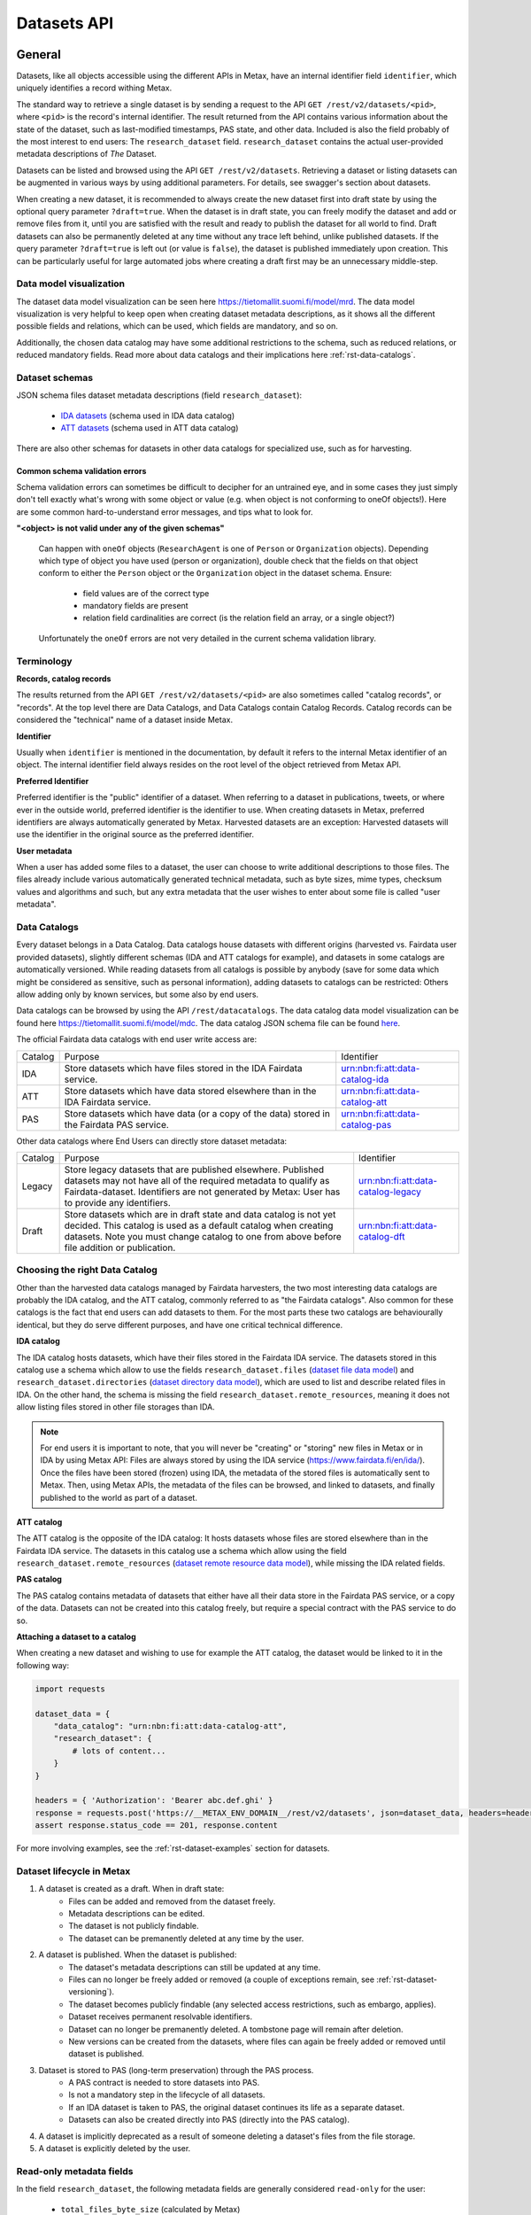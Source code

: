 
Datasets API
=============



General
--------

Datasets, like all objects accessible using the different APIs in Metax, have an internal identifier field ``identifier``, which uniquely identifies a record withing Metax.

The standard way to retrieve a single dataset is by sending a request to the API ``GET /rest/v2/datasets/<pid>``, where ``<pid>`` is the record's internal identifier. The result returned from the API contains various information about the state of the dataset, such as last-modified timestamps, PAS state, and other data. Included is also the field probably of the most interest to end users: The ``research_dataset`` field. ``research_dataset`` contains the actual user-provided metadata descriptions of *The* Dataset.

Datasets can be listed and browsed using the API ``GET /rest/v2/datasets``. Retrieving a dataset or listing datasets can be augmented in various ways by using additional parameters. For details, see swagger's section about datasets.

When creating a new dataset, it is recommended to always create the new dataset first into draft state by using the optional query parameter ``?draft=true``. When the dataset is in draft state, you can freely modify the dataset and add or remove files from it, until you are satisfied with the result and ready to publish the dataset for all world to find. Draft datasets can also be permanently deleted at any time without any trace left behind, unlike published datasets. If the query parameter ``?draft=true`` is left out (or value is ``false``), the dataset is published immediately upon creation. This can be particularly useful for large automated jobs where creating a draft first may be an unnecessary middle-step.



Data model visualization
^^^^^^^^^^^^^^^^^^^^^^^^^

The dataset data model visualization can be seen here https://tietomallit.suomi.fi/model/mrd. The data model visualization is very helpful to keep open when creating dataset metadata descriptions, as it shows all the different possible fields and relations, which can be used, which fields are mandatory, and so on.

Additionally, the chosen data catalog may have some additional restrictions to the schema, such as reduced relations, or reduced mandatory fields. Read more about data catalogs and their implications here :ref:`rst-data-catalogs`.



Dataset schemas
^^^^^^^^^^^^^^^^

JSON schema files dataset metadata descriptions (field ``research_dataset``):

    * `IDA datasets <https://raw.githubusercontent.com/CSCfi/metax-api/__METAX_ENV_BRANCH__/src/metax_api/api/rest/v2/schemas/ida_dataset_schema.json>`_ (schema used in IDA data catalog)
    * `ATT datasets <https://raw.githubusercontent.com/CSCfi/metax-api/__METAX_ENV_BRANCH__/src/metax_api/api/rest/v2/schemas/att_dataset_schema.json>`_ (schema used in ATT data catalog)

There are also other schemas for datasets in other data catalogs for specialized use, such as for harvesting.



Common schema validation errors
~~~~~~~~~~~~~~~~~~~~~~~~~~~~~~~~

Schema validation errors can sometimes be difficult to decipher for an untrained eye, and in some cases they just simply don't tell exactly what's wrong with some object or value (e.g. when object is not conforming to oneOf objects!). Here are some common hard-to-understand error messages, and tips what to look for.


**"<object> is not valid under any of the given schemas"**


    Can happen with ``oneOf`` objects (``ResearchAgent`` is one of ``Person`` or ``Organization`` objects). Depending which type of object you have used (person or organization), double check that the fields on that object conform to either the ``Person`` object or the ``Organization`` object in the dataset schema. Ensure:

        * field values are of the correct type
        * mandatory fields are present
        * relation field cardinalities are correct (is the relation field an array, or a single object?)

    Unfortunately the ``oneOf`` errors are not very detailed in the current schema validation library.



Terminology
^^^^^^^^^^^^

**Records, catalog records**

The results returned from the API ``GET /rest/v2/datasets/<pid>`` are also sometimes called "catalog records", or "records". At the top level there are Data Catalogs, and Data Catalogs contain Catalog Records. Catalog records can be considered the "technical" name of a dataset inside Metax.


**Identifier**

Usually when ``identifier`` is mentioned in the documentation, by default it refers to the internal Metax identifier of an object. The internal identifier field always resides on the root level of the object retrieved from Metax API.


**Preferred Identifier**

Preferred identifier is the "public" identifier of a dataset. When referring to a dataset in publications, tweets, or where ever in the outside world, preferred identifier is the identifier to use. When creating datasets in Metax, preferred identifiers are always automatically generated by Metax. Harvested datasets are an exception: Harvested datasets will use the identifier in the original source as the preferred identifier.


**User metadata**

When a user has added some files to a dataset, the user can choose to write additional descriptions to those files. The files already include various automatically generated technical metadata, such as byte sizes, mime types, checksum values and algorithms and such, but any extra metadata that the user wishes to enter about some file is called "user metadata".


.. _rst-data-catalogs:

Data Catalogs
^^^^^^^^^^^^^^

Every dataset belongs in a Data Catalog. Data catalogs house datasets with different origins (harvested vs. Fairdata user provided datasets), slightly different schemas (IDA and ATT catalogs for example), and datasets in some catalogs are automatically versioned. While reading datasets from all catalogs is possible by anybody (save for some data which might be considered as sensitive, such as personal information), adding datasets to catalogs can be restricted: Others allow adding only by known services, but some also by end users.

Data catalogs can be browsed by using the API ``/rest/datacatalogs``. The data catalog data model visualization can be found here https://tietomallit.suomi.fi/model/mdc. The data catalog JSON schema file can be found `here <https://raw.githubusercontent.com/CSCfi/metax-api/__METAX_ENV_BRANCH__/src/metax_api/api/rest/v2/schemas/datacatalog_schema.json>`_.

The official Fairdata data catalogs with end user write access are:


+---------+--------------------------------------------------------------------------------------------+------------------------------------+
| Catalog | Purpose                                                                                    | Identifier                         |
+---------+--------------------------------------------------------------------------------------------+------------------------------------+
| IDA     | Store datasets which have files stored in the IDA Fairdata service.                        | urn:nbn:fi:att:data-catalog-ida    |
+---------+--------------------------------------------------------------------------------------------+------------------------------------+
| ATT     | Store datasets which have data stored elsewhere than in the IDA Fairdata service.          | urn:nbn:fi:att:data-catalog-att    |
+---------+--------------------------------------------------------------------------------------------+------------------------------------+
| PAS     | Store datasets which have data (or a copy of the data) stored in the Fairdata PAS service. | urn:nbn:fi:att:data-catalog-pas    |
+---------+--------------------------------------------------------------------------------------------+------------------------------------+


Other data catalogs where End Users can directly store dataset metadata:


+---------+------------------------------------------------------------------------------------------------------------------------------------------------------------------------------------------------------------------------------------+------------------------------------+
| Catalog | Purpose                                                                                                                                                                                                                            | Identifier                         |
+---------+------------------------------------------------------------------------------------------------------------------------------------------------------------------------------------------------------------------------------------+------------------------------------+
| Legacy  | Store legacy datasets that are published elsewhere. Published datasets may not have all of the required metadata to qualify as Fairdata-dataset. Identifiers are not generated by Metax: User has to provide any identifiers.      | urn:nbn:fi:att:data-catalog-legacy |
+---------+------------------------------------------------------------------------------------------------------------------------------------------------------------------------------------------------------------------------------------+------------------------------------+
| Draft   | Store datasets which are in draft state and data catalog is not yet decided. This catalog is used as a default catalog when creating datasets. Note you must change catalog to one from above before file addition or publication. | urn:nbn:fi:att:data-catalog-dft    |
+---------+------------------------------------------------------------------------------------------------------------------------------------------------------------------------------------------------------------------------------------+------------------------------------+



Choosing the right Data Catalog
^^^^^^^^^^^^^^^^^^^^^^^^^^^^^^^^

Other than the harvested data catalogs managed by Fairdata harvesters, the two most interesting data catalogs are probably the IDA catalog, and the ATT catalog, commonly referred to as "the Fairdata catalogs". Also common for these catalogs is the fact that end users can add datasets to them. For the most parts these two catalogs are behaviourally identical, but they do serve different purposes, and have one critical technical difference.


**IDA catalog**

The IDA catalog hosts datasets, which have their files stored in the Fairdata IDA service. The datasets stored in this catalog use a schema which allow to use the fields ``research_dataset.files`` (`dataset file data model <https://tietomallit.suomi.fi/model/mrd/File/>`_) and ``research_dataset.directories`` (`dataset directory data model <https://tietomallit.suomi.fi/model/mrd/Directory/>`_), which are used to list and describe related files in IDA. On the other hand, the schema is missing the field ``research_dataset.remote_resources``, meaning it does not allow listing files stored in other file storages than IDA.

.. note:: For end users it is important to note, that you will never be "creating" or "storing" new files in Metax or in IDA by using Metax API: Files are always stored by using the IDA service (https://www.fairdata.fi/en/ida/). Once the files have been stored (frozen) using IDA, the metadata of the stored files is automatically sent to Metax. Then, using Metax APIs, the metadata of the files can be browsed, and linked to datasets, and finally published to the world as part of a dataset.


**ATT catalog**

The ATT catalog is the opposite of the IDA catalog: It hosts datasets whose files are stored elsewhere than in the Fairdata IDA service. The datasets in this catalog use a schema which allow using the field ``research_dataset.remote_resources`` (`dataset remote resource data model <https://tietomallit.suomi.fi/model/mrd/WebResource/>`_), while missing the IDA related fields.


**PAS catalog**

The PAS catalog contains metadata of datasets that either have all their data store in the Fairdata PAS service, or a copy of the data. Datasets can not be created into this catalog freely, but require a special contract with the PAS service to do so.


**Attaching a dataset to a catalog**

When creating a new dataset and wishing to use for example the ATT catalog, the dataset would be linked to it in the following way:


.. code-block:: python

    import requests

    dataset_data = {
        "data_catalog": "urn:nbn:fi:att:data-catalog-att",
        "research_dataset": {
            # lots of content...
        }
    }

    headers = { 'Authorization': 'Bearer abc.def.ghi' }
    response = requests.post('https://__METAX_ENV_DOMAIN__/rest/v2/datasets', json=dataset_data, headers=headers)
    assert response.status_code == 201, response.content


For more involving examples, see the :ref:`rst-dataset-examples` section for datasets.



Dataset lifecycle in Metax
^^^^^^^^^^^^^^^^^^^^^^^^^^^^

1) A dataset is created as a draft. When in draft state:
    * Files can be added and removed from the dataset freely.
    * Metadata descriptions can be edited.
    * The dataset is not publicly findable.
    * The dataset can be premanently deleted at any time by the user.
2) A dataset is published. When the dataset is published:
    * The dataset's metadata descriptions can still be updated at any time.
    * Files can no longer be freely added or removed (a couple of exceptions remain, see :ref:`rst-dataset-versioning`).
    * The dataset becomes publicly findable (any selected access restrictions, such as embargo, applies).
    * Dataset receives permanent resolvable identifiers.
    * Dataset can no longer be premanently deleted. A tombstone page will remain after deletion.
    * New versions can be created from the datasets, where files can again be freely added or removed until dataset is published.
3) Dataset is stored to PAS (long-term preservation) through the PAS process.
    * A PAS contract is needed to store datasets into PAS.
    * Is not a mandatory step in the lifecycle of all datasets.
    * If an IDA dataset is taken to PAS, the original dataset continues its life as a separate dataset.
    * Datasets can also be created directly into PAS (directly into the PAS catalog).
4) A dataset is implicitly deprecated as a result of someone deleting a dataset's files from the file storage.
5) A dataset is explicitly deleted by the user.



Read-only metadata fields
^^^^^^^^^^^^^^^^^^^^^^^^^^

In the field ``research_dataset``, the following metadata fields are generally considered ``read-only`` for the user:

    * ``total_files_byte_size`` (calculated by Metax)
    * ``total_remote_resources_byte_size`` (calculated by Metax)
    * ``metadata_version_identifier`` (generated by Metax)
    * ``preferred_identifier``

For ``preferred_identifier``, exceptions exist: For harvested datasets, the harvester must set the value, and in certain data catalogs, the user must provide the value. In cases where the value is missing when required to be provided, Metax will raise an error to inform the user.



End User API: Writable fields
^^^^^^^^^^^^^^^^^^^^^^^^^^^^^^

When using the End User API, some restrictions apply which fields can be set or modified by the user.

When creating a record using the REST API, the following catalog record root-level fields can be set:

    * ``data_catalog``
    * ``research_dataset``
    * ``cumulative_state``

When updating a record using the REST API, the following catalog record root-level fields can be updated:

    * ``research_dataset``

When using the RPC API, some fields are automatically updated as a result, such as when publishing a dataset (``state`` is updated), or when changing cumulative state of the dataset, e.g. closing a cumulative period (``cumulative_state`` is updated, ``date_cumulation_ended`` is updated). See the swagger doc pages for details about available RPC API endpoints.



If-Modified-Since header in dataset API
----------------------------------------

If-Modified-Since header can be used in ``GET /rest/v2/datasets``, ``GET|PUT|PATCH /rest/v2/datasets/<pid>``, or ``GET /rest/v2/datasets/identifiers`` requests. This will return the result(s) only if the resources have been modified after the date specified in the header. In update operations the use of the header works as with other types of resources in Metax API. The format of the header should follow guidelines mentioned in https://developer.mozilla.org/en-US/docs/Web/HTTP/Headers/If-Modified-Since

If the requested resource has not been modified after the date specified in the header, the response will be ``304 Not Modified``.



.. _rst-dataset-versioning:

Dataset versioning
-------------------



General
^^^^^^^^


**What does dataset versioning mean?**

At the core of dataset versioning is the need to enforce immutability of files that a dataset consists of. When a dataset is created into draft state, files can be freely added or removed from it. Once the draft dataset is published, the set of files becomes permanent, and files can no longer be freely added or removed.

Exceptions exist to the rule of not being able change files of a published dataset:

1) Cumulative datasets
    * If a dataset has been marked as cumulative dataset, files can be freely added to it as long as the cumulative period remains open. Removing files is not permitted. Once the cumulative period is closed, adding new files to the dataset is no longer permitted.
2) Dataset is published, but has 0 files in it
    * It's possible to publish a dataset without any files in it. In this case, it will be possible to add files to the dataset one time. After that, normal restrictions will apply. When using the API, this means that the files should be added in a single request to the API.

As a slightly less significant form of versioning, when updating the contents of field ``research_dataset``, the previous metadata version is archived so it may be accessed or restored later.

.. note:: As an end user who is editing the descriptions of their datasets, you generally shouldn't care that new metadata versions are being created. It does not affect your current dataset's identifiers, validity, or ability to access it or refer to it elsewhere. The old metadata is simply being archived so that it may be accessed or restored later. Bear in mind though, that old metadata versions are still as public information as everything else in the current most recent version.

**How to create a new version of a dataset?**

Creating a new version of a dataset is a manual operation. A new dataset version can be created by calling a special RPC API ``POST /rpc/v2/datasets/create_new_version?identifier=<dataset_identifier>``, which creates a new version of the targeted dataset and creates links between the new and the old version. The new version is saved into draft state, and needs to be separately published by using the designated RPC API.

It should be noted that a dataset can have only one "next version" existing at a time. As long as the newer version is still in draft state, the new dataset version can be freely deleted, but when the new version is published, then the original version can no longer have new versions created from it. It's still possible to manually create a completely new dataset and using the original dataset as a template, and manually describe in metadata that this new dataset is related to another dataset, but the automatic versioning links that are created by using the RPC API will not be there.

It is also possible to create a new dataset version from a deprecated dataset. In this situation, the version creation process creates a new dataset, and automatically removes all files from the dataset that are marked as having been deleted (which caused the original dataset to be marked as deprecated in the first place). While deprecated datasets themselves cannot be restored, a new version can be created where the missing files are removed, in addition to any other corrective measures made by the user.


**Deleting files in a file storage**

In order to be able to add files to a dataset, the files have to be first uploaded to a supported file storage (such as Fairdata IDA), and the file metadata uploaded to Metax. If, for some reason, the files are deleted from the related file storage, and Metax has been aware of the files being deleted, then the related datasets are marked as "deprecated", since Metax can no longer guarantee that the files of the dataset exist anywhere. It is still possible that the dataset is findable and fully downloadable from somewhere else, but as far as Metax knows, the dataset is broken.


**Terminology**

* Metadata version: Only metadata descriptions differ between metadata versions. Identifiers do not change between metadata versions.
* Dataset version: The associated set of files differ between different dataset versions of the same record. Identifiers change between versions.
* Deprecated dataset: When some of the dataset's files have been physically deleted in the related file storage, then that dataset is marked as "deprecated". Deprecated dataset's are still publicly findable, but they are no longer downloadable. It's possible that a deprecated dataset is still findable and downloadable from some other service than Fairdata.


**How to enable versioning in a dataset?**

A data catalog has the setting ``dataset_versioning`` (boolean) which indicates whether or not datasets saved to that catalog should enforce rules related to versioning. In general, versioning is only enabled for IDA catalogs. Versioning cannot be enabled for harvested data catalogs (an error is raised if it is attempted, to prevent accidents).



Browsing a dataset's versions
^^^^^^^^^^^^^^^^^^^^^^^^^^^^^^


**Browsing metadata versions**

The API ``GET /rest/v2/datasets/<pid>/metadata_versions`` can be used to list metadata versions of a specific dataset. Access details of a specific version using the API ``GET /rest/v2/datasets/<pid>/metadata_versions/<metadata_version_identifier>``.


**Browsing dataset versions**

When retrieving a single dataset record, the following version-related fields are always present if other versions exist:

+--------------------------+-------------------------------------------------------------------------------------+
| Field                    | Purpose                                                                             |
+--------------------------+-------------------------------------------------------------------------------------+
| dataset_version_set      | A list of all other dataset versions of the dataset.                                |
+--------------------------+-------------------------------------------------------------------------------------+
| next_dataset_version     | Link to the next dataset version.                                                   |
+--------------------------+-------------------------------------------------------------------------------------+
| previous_dataset_version | Link to the previous dataset version.                                               |
+--------------------------+-------------------------------------------------------------------------------------+

Using the identifiers provided by the above fields, it's possible to retrieve information about a specific dataset version using the standard datasets API ``GET /rest/v2/datasets/<pid>``.

Note that if the next version of a dataset is still in draft state, then the ``next_dataset_version`` field will only be visible for authorized users (the owner of the dataset), with the field ``state`` present (when the next version is published, ``state`` field will not normally be there). The field ``dataset_version_set`` always only lists published datasets, for all users!



Uniqueness of datasets
-----------------------


**Non-harvested data catalogs**

In non-harvested data catalogs, the uniqueness of a dataset is generally determined by two fields:

* Identifier of the record object (``catalogrecord.identifier``), the value of which is unique globally, and generated server-side when the dataset is created. This is an internal identifier, used to identify and access a particular record in Metax.
* Identifier of the dataset (``catalogrecord.research_dataset.preferred_identifier``). This is the identifier of "The Dataset", i.e. the actual data and metadata you care about. The value is generated server-side when the dataset is created.


**Harvested data catalogs**

In harvested data, the value of preferred_identifier can and should be extracted from the harvested dataset’s source data. The harvester is allowed to set the preferred_identifier for the datasets it creates in Metax, so harvest source organization should indicate which field they would like to use as the preferred_identifier.

The value of ``preferred_identifier`` is unique within its data catalog, so there can co-exist for example three datasets, in three different data catalogs, which have the same ``preferred_identifier`` value. When retrieving details of a single record using the API, information about these "alternate records" is included in the field ``alternate_record_set``, which contains a list of Metax internal identifiers of the other records, and is a read-only field.

If the field ``alternate_record_set`` is missing from a record, it means there are no alternate records sharing the same ``preferred_identifier`` in different data catalogs.


Using an existing dataset as a template
----------------------------------------

If you want to use an existing dataset as a template for a new dataset, you can retrieve a dataset from the API, remove two particular identifying fields from the returned object, and then use the resulting object in a new create request to Metax API. Example:


.. code-block:: python

    import requests

    headers = { 'Authorization': 'Bearer abc.def.ghi' }
    response = requests.get('https://__METAX_ENV_DOMAIN__/rest/v2/datasets/abc123', headers=headers)
    assert response.status_code == 200, response.content
    print('Retrieved a dataset that has identifier: %s' response.data['identifier'])

    new_dataset = response.data
    del new_dataset['identifier']
    del new_dataset['research_dataset']['preferred_identifier']

    # note: uses the ?draft=true optional query param, leaving the new dataset into draft state
    response = requests.post('https://__METAX_ENV_DOMAIN__/rest/v2/datasets?draft=true', json=new_dataset, headers=headers)
    assert response.status_code == 201, response.content
    print('Created a new dataset that has identifier: %s' response.data['identifier'])



.. _rst-datasets-reference-data:

Reference data guide
---------------------

A dataset's metadata descriptions requires the use of reference data in quite many places, and actually even the bare minimum accepted dataset already uses reference data in three different fields.

This sub-section contains a table (...a python dictionary) that shows which relations and fields of the field ``research_dataset`` require or offer the option to use reference data. For example, ``research_dataset.language`` is a relation, while ``research_dataset.language.identifier`` is a field of that relation. The table is best inspected when holding in the other hand the visualization at https://tietomallit.suomi.fi/model/mrd, which is a visualization of the schema of field ``research_dataset`` (plus the main record object, ``CatalogRecord``, which is actually what the API ``GET /rest/v2/datasets`` returns).



About ResearchAgent, Organization, and Person
^^^^^^^^^^^^^^^^^^^^^^^^^^^^^^^^^^^^^^^^^^^^^^

Before diving into the reference data table, a few things should be mentioned about the person and organization -type objects in the dataset schema.

In the schema visualization at https://tietomallit.suomi.fi/model/mrd, there are various relations leading from the object ``ResearchDataset`` to the object ``ResearchAgent`` (`research agent data model <https://tietomallit.suomi.fi/model/mrd/ResearchAgent/>`_). The visualization tool is - at current time - unable to visualize "oneOf"-relations of JSON schemas. If opening one of the actual dataset schema files provided by the API ``/rest/schemas``, such as https://__METAX_ENV_DOMAIN__/rest/v2/schemas/ida_dataset, and searching for the string "oneOf" inside that file, you will see that the object ``ResearchAgent`` is actually an instance of either the ``Person`` (`person data model <https://tietomallit.suomi.fi/model/mrd/Person/>`_) or the ``Organization`` (`organization data model <https://tietomallit.suomi.fi/model/mrd/Organization/>`_) object. That means, that for example when setting the ``research_dataset.curator`` relation (which is an array), the contents of the ``curator`` field can be either a person, an organization, or a mix of persons and organizations.

To specify whether some ``ResearchAgent`` object should be of type ``Person`` or of type ``Organization``, do the following:


.. code-block:: python

    # ... other fields
    "curator": [{
        "name": "John Doe",

        # this special field dictates the type. the curator object is of type person.
        "@type": "Person"
    }]
    # ... other fields


Likewise, to specify an ``Organization`` object:


.. code-block:: python

    # ... other fields
    "curator": [{
        # note! for organizations, the "name" field supports translations, and has to specify at least one language!
        "name": {
            "en": Organization X",
            "fi": Organisaatio X",
        },

        # this special field dictates the type. the curator object is of type organization.
        "@type": "Organization"
    }]
    # ... other fields


In the above example, the ``curator`` field is actually an array, so the list of curators can even be a mix of objects where some are persons, and some are organizations.


All this needs to be taken into account when looking which reference data to use, when dealing with ``Person`` or ``Organization`` objects in the schema. 



.. _rst-datasets-reference-data-table:

Reference data table
^^^^^^^^^^^^^^^^^^^^^

In the table, on the left hand side is described the relation object which uses reference data, and on the right hand side is ``mode``, and ``url``. Note that one or several of the relations can be an array of objects, instead of a single object. ``Mode`` value is either ``required`` or ``optional``, where ``required`` means the relation's identifier field will only accept values from reference data, and all other values will result in a validation error. ``Optional`` means a value from reference data can be used as the identifier's value, if opting to do so, but custom values will also be accepted (such as custom identifiers of organizations, if you have any). The value of the field ``url`` finally is the url where the reference data can be found in ElasticSearch.

Some of the reference data can also be browsed using the koodistot.suomi.fi service: https://koodistot.suomi.fi/registry;registryCode=fairdata. It is important to note that not all reference data indexes are available in that service, but for what's in there, it can be helpful.

In the below table, the person- and organization-related relations have been separated from the rest of the fields that use reference data, to make it easier to find out which reference data to use depending on what kind of object is being used.

It helps to have the `research_dataset data model visualization <https://tietomallit.suomi.fi/model/mrd>`_ open while looking at the table. To help with recognizing which relations are single objects, and which are arrays, the below table has a tailing ``[]`` in field names to signal that the field is actually an array. While effort is made to keep this table up to date, if it looks like it contains mistakes (e.g. some field is actually not an array, or vica versa), the truth is always found in the related dataset JSON schema file.

.. note::

    Below reference data urls contain the ``?pretty=true`` parameter, which formats the output into a more readable form. The default page only shows a few results, so be sure to check out :ref:`rst-reference-data-query-examples` for more examples how to browse reference data in general.


.. code-block:: python

    {
        "research_dataset.access_rights.access_type.identifier":           { "mode": "required", "url": "https://__METAX_ENV_DOMAIN__/es/reference_data/access_type/_search?pretty=true" },
        "research_dataset.access_rights.license[].identifier":             { "mode": "required", "url": "https://__METAX_ENV_DOMAIN__/es/reference_data/license/_search?pretty=true" },
        "research_dataset.access_rights.restriction_grounds[].identifier": { "mode": "required", "url": "https://__METAX_ENV_DOMAIN__/es/reference_data/restriction_grounds/_search?pretty=true" },
        "research_dataset.directories[].use_category.identifier":          { "mode": "required", "url": "https://__METAX_ENV_DOMAIN__/es/reference_data/use_category/_search?pretty=true" },
        "research_dataset.field_of_science[].identifier":                  { "mode": "required", "url": "https://__METAX_ENV_DOMAIN__/es/reference_data/field_of_science/_search?pretty=true" },
        "research_dataset.files[].file_type.identifier":                   { "mode": "required", "url": "https://__METAX_ENV_DOMAIN__/es/reference_data/file_type/_search?pretty=true" },
        "research_dataset.files[].use_category.identifier":                { "mode": "required", "url": "https://__METAX_ENV_DOMAIN__/es/reference_data/use_category/_search?pretty=true" },
        "research_dataset.infrastructure[].identifier":                    { "mode": "required", "url": "https://__METAX_ENV_DOMAIN__/es/reference_data/research_infra/_search?pretty=true" },
        "research_dataset.language[].identifier":                          { "mode": "required", "url": "https://__METAX_ENV_DOMAIN__/es/reference_data/language/_search?pretty=true" },
        "research_dataset.other_identifier[].type.identifier":             { "mode": "required", "url": "https://__METAX_ENV_DOMAIN__/es/reference_data/identifier_type/_search?pretty=true" },
        "research_dataset.provenance[].event_outcome.identifier":          { "mode": "required", "url": "https://__METAX_ENV_DOMAIN__/es/reference_data/event_outcome/_search?pretty=true" },
        "research_dataset.provenance[].lifecycle_event.identifier":        { "mode": "required", "url": "https://__METAX_ENV_DOMAIN__/es/reference_data/lifecycle_event/_search?pretty=true" },
        "research_dataset.provenance[].preservation_event.identifier":     { "mode": "required", "url": "https://__METAX_ENV_DOMAIN__/es/reference_data/preservation_event/_search?pretty=true" },
        "research_dataset.provenance[].spatial.place_uri.identifier":      { "mode": "required", "url": "https://__METAX_ENV_DOMAIN__/es/reference_data/location/_search?pretty=true" },
        "research_dataset.provenance[].used_entity[].type.identifier":     { "mode": "required", "url": "https://__METAX_ENV_DOMAIN__/es/reference_data/resource_type/_search?pretty=true" },
        "research_dataset.relation[].entity.type.identifier":              { "mode": "required", "url": "https://__METAX_ENV_DOMAIN__/es/reference_data/resource_type/_search?pretty=true" },
        "research_dataset.relation[].relation_type.identifier":            { "mode": "required", "url": "https://__METAX_ENV_DOMAIN__/es/reference_data/relation_type/_search?pretty=true" },
        "research_dataset.remote_resources[].file_type.identifier":        { "mode": "required", "url": "https://__METAX_ENV_DOMAIN__/es/reference_data/file_type/_search?pretty=true" },
        "research_dataset.remote_resources[].license[].identifier":        { "mode": "required", "url": "https://__METAX_ENV_DOMAIN__/es/reference_data/license/_search?pretty=true" },
        "research_dataset.remote_resources[].media_type":                  { "mode": "optional", "url": "https://__METAX_ENV_DOMAIN__/es/reference_data/mime_type/_search?pretty=true" },
        "research_dataset.remote_resources[].resource_type.identifier":    { "mode": "required", "url": "https://__METAX_ENV_DOMAIN__/es/reference_data/resource_type/_search?pretty=true" },
        "research_dataset.remote_resources[].use_category.identifier":     { "mode": "required", "url": "https://__METAX_ENV_DOMAIN__/es/reference_data/use_category/_search?pretty=true" },
        "research_dataset.spatial[].place_uri.identifier":                 { "mode": "required", "url": "https://__METAX_ENV_DOMAIN__/es/reference_data/location/_search?pretty=true" },
        "research_dataset.theme[].identifier":                             { "mode": "required", "url": "https://__METAX_ENV_DOMAIN__/es/reference_data/keyword/_search?pretty=true" },

        # organizations. note! can be recursive through the organization-object's `is_part_of` relation
        "research_dataset.contributor[].contributor_type[].identifier":     { "mode": "required", "url": "https://__METAX_ENV_DOMAIN__/es/reference_data/contributor_type/_search?pretty=true" },
        "research_dataset.contributor[].identifier":                        { "mode": "optional", "url": "https://__METAX_ENV_DOMAIN__/es/organization_data/organization/_search?pretty=true" },
        "research_dataset.creator[].contributor_type[].identifier":         { "mode": "required", "url": "https://__METAX_ENV_DOMAIN__/es/reference_data/contributor_type/_search?pretty=true" },
        "research_dataset.creator[].identifier":                            { "mode": "optional", "url": "https://__METAX_ENV_DOMAIN__/es/organization_data/organization/_search?pretty=true" },
        "research_dataset.curator[].contributor_type[].identifier":         { "mode": "required", "url": "https://__METAX_ENV_DOMAIN__/es/reference_data/contributor_type/_search?pretty=true" },
        "research_dataset.curator[].identifier":                            { "mode": "optional", "url": "https://__METAX_ENV_DOMAIN__/es/organization_data/organization/_search?pretty=true" },
        "research_dataset.is_output_of[].funder_type.identifier":           { "mode": "required", "url": "https://__METAX_ENV_DOMAIN__/es/organization_data/organization/_search?pretty=true" },
        "research_dataset.is_output_of[].has_funding_agency[].identifier":  { "mode": "optional", "url": "https://__METAX_ENV_DOMAIN__/es/organization_data/organization/_search?pretty=true" },
        "research_dataset.is_output_of[].source_organization[].identifier": { "mode": "optional", "url": "https://__METAX_ENV_DOMAIN__/es/organization_data/organization/_search?pretty=true" },
        "research_dataset.other_identifier[].provider.identifier":          { "mode": "required", "url": "https://__METAX_ENV_DOMAIN__/es/organization_data/organization/_search?pretty=true" },
        "research_dataset.provenance[].was_associated_with.contributor_type[].identifier": { "mode": "optional", "url": "https://__METAX_ENV_DOMAIN__/es/reference_data/contributor_type/_search?pretty=true" },
        "research_dataset.publisher[].contributor_type[].identifier":       { "mode": "required", "url": "https://__METAX_ENV_DOMAIN__/es/reference_data/contributor_type/_search?pretty=true" },
        "research_dataset.publisher[].identifier":                          { "mode": "optional", "url": "https://__METAX_ENV_DOMAIN__/es/organization_data/organization/_search?pretty=true" },
        "research_dataset.rights_holder[].contributor_type[].identifier":   { "mode": "required", "url": "https://__METAX_ENV_DOMAIN__/es/reference_data/contributor_type/_search?pretty=true" },
        "research_dataset.rights_holder[].identifier":                      { "mode": "optional", "url": "https://__METAX_ENV_DOMAIN__/es/organization_data/organization/_search?pretty=true" },

        # persons
        "research_dataset.contributor[].contributor_role[].identifier":   { "mode": "required", "url": "https://__METAX_ENV_DOMAIN__/es/reference_data/contributor_role/_search?pretty=true" },
        "research_dataset.contributor[].contributor_type[].identifier":   { "mode": "required", "url": "https://__METAX_ENV_DOMAIN__/es/reference_data/contributor_type/_search?pretty=true" },
        "research_dataset.contributor[].member_of.identifier":            { "mode": "optional", "url": "https://__METAX_ENV_DOMAIN__/es/organization_data/organization/_search?pretty=true" },
        "research_dataset.creator[].contributor_role[].identifier":       { "mode": "required", "url": "https://__METAX_ENV_DOMAIN__/es/reference_data/contributor_role/_search?pretty=true" },
        "research_dataset.creator[].contributor_type[].identifier":       { "mode": "required", "url": "https://__METAX_ENV_DOMAIN__/es/reference_data/contributor_type/_search?pretty=true" },
        "research_dataset.creator[].member_of.identifier":                { "mode": "optional", "url": "https://__METAX_ENV_DOMAIN__/es/organization_data/organization/_search?pretty=true" },
        "research_dataset.curator[].contributor_role[].identifier":       { "mode": "required", "url": "https://__METAX_ENV_DOMAIN__/es/reference_data/contributor_role/_search?pretty=true" },
        "research_dataset.curator[].contributor_type[].identifier":       { "mode": "required", "url": "https://__METAX_ENV_DOMAIN__/es/reference_data/contributor_type/_search?pretty=true" },
        "research_dataset.curator[].member_of.identifier":                { "mode": "optional", "url": "https://__METAX_ENV_DOMAIN__/es/organization_data/organization/_search?pretty=true" },
        "research_dataset.publisher[].contributor_role[].identifier":     { "mode": "required", "url": "https://__METAX_ENV_DOMAIN__/es/reference_data/contributor_role/_search?pretty=true" },
        "research_dataset.publisher[].contributor_type[].identifier":     { "mode": "required", "url": "https://__METAX_ENV_DOMAIN__/es/reference_data/contributor_type/_search?pretty=true" },
        "research_dataset.publisher[].member_of.identifier":              { "mode": "optional", "url": "https://__METAX_ENV_DOMAIN__/es/organization_data/organization/_search?pretty=true" },
        "research_dataset.provenance[].was_associated_with[].contributor_role[].identifier": { "mode": "required", "url": "https://__METAX_ENV_DOMAIN__/es/reference_data/contributor_role/_search?pretty=true" },
        "research_dataset.provenance[].was_associated_with[].contributor_type[].identifier": { "mode": "required", "url": "https://__METAX_ENV_DOMAIN__/es/reference_data/contributor_typ/_search?pretty=truee" }
        "research_dataset.provenance[].was_associated_with[].member_of.identifier":          { "mode": "optional", "url": "https://__METAX_ENV_DOMAIN__/es/organization_data/organization/_search?pretty=true" },
        "research_dataset.rights_holder[].contributor_role[].identifier": { "mode": "required", "url": "https://__METAX_ENV_DOMAIN__/es/reference_data/contributor_role/_search?pretty=true" },
        "research_dataset.rights_holder[].contributor_type[].identifier": { "mode": "required", "url": "https://__METAX_ENV_DOMAIN__/es/reference_data/contributor_type/_search?pretty=true" },
        "research_dataset.rights_holder[].member_of.identifier":          { "mode": "optional", "url": "https://__METAX_ENV_DOMAIN__/es/organization_data/organization/_search?pretty=true" },
    }


.. note::

    A special note for the relations ``contributor_type`` and ``contributor_role``. In ``ResearchAgent`` relations of type ``Organization``, only the relation ``contributor_type`` can be used. For same relations where type ``Person`` is being used instead, both ``contributor_type`` and ``contributor_role`` can be used. This is also communicated in the schema, but since persons and organizations can often be used in place of each other, this small difference can slip unnoticed! There are other differences in the schema as well of course, but this can be less obvious.


.. only:: local_development or test

    Using REMS
    -----------


    REMS can be used to give access for downloading dataset files to individual users. When dataset access is REMS managed, dataset owner can decide which users are able to download the files affiliated to the dataset.

    To enable REMS, set ``access_type`` to ``permit`` and ensure that dataset belongs to IDA catalog and has at least one license defined. You can enable REMS when creating a new dataset or later while updating an existing dataset.


    **Changing access type**

    When ``access_type`` is set to ``permit``, dataset downloads are managed by REMS. If this functionality is no longer wanted, simply changing the ``access_type`` to any other access type disables REMS for the dataset. Example of defining permit access type:

    .. code-block:: python

        # ... other fields
        "access_rights": {
            # ... other access rights
            "access_type": {
                "identifier": "http://uri.suomi.fi/codelist/fairdata/access_type/code/permit"
            }
        }
        # ... other fields

    More information about updating a dataset can be found in :ref:`Update examples<rst-dataset-examples-update>`.


    **Changing license**

    License is required property for those datasets that are managed by REMS. This license is what a downloading user must agree to. If there are multiple licenses described in dataset, REMS only considers the first one. So changing the license in REMS is changing the first license in the dataset. Example of defining a license:

    .. code-block:: python

        # ... other fields
        "access_rights": {
            # ... other access rights
            "license": [
                {
                "identifier": "http://uri.suomi.fi/codelist/fairdata/license/code/CC0-1.0"
                }
            ]
        }
        # ... other fields

    Please refer to :ref:`Update examples<rst-dataset-examples-update>` for more information about update process.

    .. note:: Changing the license for REMS managed dataset closes all existing download accesses to the dataset.

    **Access granter**

    Metax stores the necessary user information about the access granter in a separate field on CatalogRecord. When making dataset REMS managed, *end users* do not need to worry about this because this information will be automatically gathered from the access token. *Service users* need to provide this information in the request body because this is required property when making dataset REMS managed. Access granter is visible via API only for the owner of the dataset. Example:

    .. code-block:: python

        access_granter = {
            "userid": "jodoe1",
            "name": "John Doe",
            "email": "john.doe@example.com"
        }


.. _rst-dataset-examples:

Examples
---------

These code examples are from the point of view of an end user. Using the API as an end user requires that the user logs in to ``https://__METAX_ENV_DOMAIN__/secure`` in order to get a valid access token, which will be used to authenticate with the API. The process for end user authentication is described on the page :doc:`end_users`.

When services accounts interact with Metax, services have the additional responsibility of providing values for fields related to the current user modifying or creating resources, and generally taking care that the user is permitted to do whatever it is that they are doing.



Retrieve minimal valid dataset template
^^^^^^^^^^^^^^^^^^^^^^^^^^^^^^^^^^^^^^^^

The API ``GET /rpc/datasets/get_minimal_dataset_template`` returns a valid minimal dataset, that can be used as-is to create a dataset into Metax.


.. code-block:: python

    import requests

    response = requests.get('https://__METAX_ENV_DOMAIN__/rpc/v2/datasets/get_minimal_dataset_template?type=enduser')
    assert response.status_code == 200, response.content

    # dataset_data can now be used in a POST request to create a new dataset!
    dataset_data = response.json()

    headers = { 'Authorization': 'Bearer abc.def.ghi' }
    response = requests.post('https://__METAX_ENV_DOMAIN__/rest/v2/datasets?draft=true', json=dataset_data, headers=headers)
    assert response.status_code == 201, response.content
    print(response.json())


.. important:: The other code examples below contain the full dataset in written form to give you an idea what the dataset contents really look like. While these textual examples can sometimes get outdated, the dataset template from the API is always kept up-to-date, and would serve as a good starting point for your own dataset.



Creating datasets
^^^^^^^^^^^^^^^^^^

Create a dataset with minimum required fields.


.. code-block:: python

    import requests

    dataset_data = {
        "data_catalog": "urn:nbn:fi:att:data-catalog-att",
        "research_dataset": {
            "title": {
                "en": "Test Dataset Title"
            },
            "description": {
                "en": "A descriptive description describing the contents of this dataset. Must be descriptive."
            },
            "creator": [
                {
                    "name": "Teppo Testaaja",
                    "@type": "Person",
                    "member_of": {
                        "name": {
                            "fi": "Mysteeriorganisaatio"
                        },
                        "@type": "Organization"
                    }
                }
            ],
            "curator": [
                {
                    "name": {
                        "und": "School Services, BIZ"
                    },
                    "@type": "Organization",
                    "identifier": "http://uri.suomi.fi/codelist/fairdata/organization/code/01901"
                }
            ],
            "language":[{
                "title": { "en": "en" },
                "identifier": "http://lexvo.org/id/iso639-3/aar"
            }],
            "access_rights": {
                "access_type": {
                    "identifier": "http://uri.suomi.fi/codelist/fairdata/access_type/code/open"
                }
            }
        }
    }

    headers = { 'Authorization': 'Bearer abc.def.ghi' }
    response = requests.post('https://__METAX_ENV_DOMAIN__/rest/v2/datasets?draft=true', json=dataset_data, headers=headers)
    assert response.status_code == 201, response.content
    print(response.json())


The response should look something like below:


.. code-block:: python

    {
        "id": 9152,
        "identifier": "54efa8b4-f03f-4155-9814-7de6aed4adce",
        "data_catalog": {
            "id": 1,
            "identifier": "urn:nbn:fi:att:data-catalog-att"
        },
        "dataset_version_set": [
            {
                "identifier": "54efa8b4-f03f-4155-9814-7de6aed4adce",
                "preferred_identifier": "urn:nbn:fi:att:58757004-e9b8-4ac6-834c-f5affaa7ec29",
                "removed": false,
                "date_created": "2018-09-10T12:18:38+03:00"
            }
        ],
        "deprecated": false,
        "metadata_owner_org": "myorganization.fi",
        "metadata_provider_org": "myorganization.fi",
        "metadata_provider_user": "myuserid",
        "research_dataset": {
            "title": {
                "en": "Test Dataset Title"
            },

            # <... all the other content that you uploaded ...>

            "preferred_identifier": "draft:54efa8b4-f03f-4155-9814-7de6aed4adce",
            "metadata_version_identifier": "49de6002-df1c-4090-9af6-d4e970904a5b"
        },
        "state": "draft",
        "cumulative_state": 0,
        "preservation_state": 0,
        "removed": False,
        "date_created": "2018-09-10T12:18:38+03:00",
        "user_created": "myuserid"
    }


Explanation of all the fields in the received response/newly created dataset:

* ``id`` An internal database identifier in Metax.
* ``identifier`` The unique identifier of the created record in Metax. This is the identifier to use when interacting with the dataset in Metax in any subsequent requests, such as when retrievng, updating, or deleting the dataset.
* ``dataset_version_set`` List of dataset versions associated with this record. Having just created a new record, there is obviously only one record listed.
* ``deprecated`` When files are deleted or unfrozen from IDA, any datasets containing those files are marked as "deprecated", and the value of this field will be set to ``True``. The value of this field may have an effect in other services, when displaying the dataset contents.
* ``metadata_owner_org``, ``metadata_provider_org``, ``metadata_provider_user`` Information about the creator of the metadata, and the associated organization. These are automatically placed according to the information available from the authentication token.
* ``research_dataset`` Now has two new fields generated by Metax:

    * ``preferred_identifier`` The persistent identifier of the dataset. This is the persistent identifier to use when externally referring to the dataset, in publications etc. When the dataset is in draft state, the value is "draft:<identifier>", which is NOT a real persistent identifier.
    * ``metadata_version_identifier`` The identifier of the specific metadata version. Will be generated by Metax each time the contents of the field ``research_dataset`` changes.

* ``state`` State of the dataset. Value is "draft" or "published".
* ``cumulative_state`` Cumulative state of the dataset..
* ``preservation_state`` The PAS status of the record.
* ``removed`` Value will be ``True`` when the record is deleted.
* ``date_created`` Date when record was created.
* ``user_created`` Identifier of the user who created the record.

.. caution:: While in test environments using the internal ``id`` fields will work in place of the string-form unique identifiers (``identifier`` field), and are very handy for that purpose, in production environment they should never be used, since in some situations they can change without notice and may result in errors or accidentally referring to unintended objects, while the longer identifiers will be persistent, and are always safe to use. Example how to use the internal ``id`` field to retrieve a dataset: https://__METAX_ENV_DOMAIN__/rest/v2/datasets/12 (note: assuming there exists a record with the id: 12)


**Errors: Required fields missing**


Try to create a dataset with required fields missing. Below example is missing the required field ``data_catalog``.


.. code-block:: python

    import requests

    dataset_data = {
        "research_dataset": {
            "title": {
                "en": "Test Dataset Title"
            },
            "description": {
                "en": "A descriptive description describing the contents of this dataset. Must be descriptive."
            },
            "creator": [
                {
                    "name": "Teppo Testaaja",
                    "@type": "Person",
                    "member_of": {
                        "name": {
                            "fi": "Mysteeriorganisaatio"
                        },
                        "@type": "Organization"
                    }
                }
            ],
            "curator": [
                {
                    "name": {
                        "und": "School Services, BIZ"
                    },
                    "@type": "Organization",
                    "identifier": "http://uri.suomi.fi/codelist/fairdata/organization/code/01901"
                }
            ],
            "language":[{
                "title": { "en": "en" },
                "identifier": "http://lexvo.org/id/iso639-3/aar"
            }],
            "access_rights": {
                "access_type": {
                    "identifier": "http://uri.suomi.fi/codelist/fairdata/access_type/code/open"
                }
            }
        }
    }

    headers = { 'Authorization': 'Bearer abc.def.ghi' }
    response = requests.post('https://__METAX_ENV_DOMAIN__/rest/v2/datasets?draft=true', json=dataset_data, headers=headers)
    assert response.status_code == 400, response.content
    print(response.json())


The error response should look something like this:

.. code-block:: python

    {
        "data_catalog": [
            "This field is required."
        ]
        "error_identifier": "2018-09-10T08:52:24-4c755256"
    }


**Errors: JSON validation error in field research_dataset**


Try to create a dataset when JSON schema validation fails for field ``research_dataset``. In the below example, the required field ``title`` is missing from the JSON blob inside field ``research_dataset``.

.. important::

    The contents of the field ``research_dataset`` are validated directly against the relevant schema from ``GET /rest/v2/schemas``, so probably either the ``ida`` schema or ``att`` schema, depending on if you are going to include files from the Fairdata IDA service in your dataset or not. When schema validation fails, the entire output from the validator is returned. For an untrained eye, it can be difficult to find the relevant parts from the output. For that reason, it is strongly recommended that you:

    * Periodically upload your dataset to Metax using the optional query parameter ``?dryrun=true``, which executes all validations on the dataset, and returns you the same result it normally would have returned, except nothing really gets saved into Metax database. If you are working on a draft dataset, then using the ``dryrun`` parameter may not be relevant for you.
    * Start with a bare minimum working dataset description, and add new fields and descriptions incrementally, validating the contents periodically. This way, it will be a lot easier to backtrack and find any mistakes in the JSON structure.


.. code-block:: python

    import requests

    dataset_data = {
        "data_catalog": "urn:nbn:fi:att:data-catalog-att",
        "research_dataset": {
            "description": {
                "en": "A descriptive description describing the contents of this dataset. Must be descriptive."
            },
            "creator": [
                {
                    "name": "Teppo Testaaja",
                    "@type": "Person",
                    "member_of": {
                        "name": {
                            "fi": "Mysteeriorganisaatio"
                        },
                        "@type": "Organization"
                    }
                }
            ],
            "curator": [
                {
                    "name": {
                        "und": "School Services, BIZ"
                    },
                    "@type": "Organization",
                    "identifier": "http://uri.suomi.fi/codelist/fairdata/organization/code/01901"
                }
            ],
            "language":[{
                "title": { "en": "en" },
                "identifier": "http://lexvo.org/id/iso639-3/aar"
            }],
            "access_rights": {
                "access_type": {
                    "identifier": "http://uri.suomi.fi/codelist/fairdata/access_type/code/open"
                }
            }
        }
    }

    headers = { 'Authorization': 'Bearer abc.def.ghi' }
    response = requests.post('https://__METAX_ENV_DOMAIN__/rest/v2/datasets', json=dataset_data, headers=headers)
    assert response.status_code == 400, response.content
    print(response.json())


The error response should look something like this:


.. code-block:: python

    {
        "research_dataset": [
            "'title' is a required property. Json path: []. Schema: { ... <very long output here>"
        ],
        "error_identifier": "2018-09-10T09:04:41-54fb4e22"
    }



Retrieving datasets
^^^^^^^^^^^^^^^^^^^^

Retrieving an existing dataset using a dataset's internal Metax identifier:

.. code-block:: python

    import requests

    response = requests.get('https://__METAX_ENV_DOMAIN__/rest/v2/datasets/abc123')
    assert response.status_code == 200, response.content
    print(response.json())


Here, the ``abc123`` is the Metax internal identifier of the record (field ``identifier``). The retrieved content should look exactly the same as when creating a dataset. See above.

By default, the received data does not include the user metadata of files and directories. In order to include the user metadata, use the optional query parameter ``?include_user_metadata=true``. Then, the user metadata can be found in ``research_dataset.files`` and ``research_dataset.directories``.



Updating datasets
^^^^^^^^^^^^^^^^^^



Update metadata
~~~~~~~~~~~~~~~~~

Update an existing dataset using a ``PUT`` request:

.. code-block:: python

    import requests

    # first retrieve a dataset that you are the owner of
    headers = { 'Authorization': 'Bearer abc.def.ghi' }
    response = requests.get('https://__METAX_ENV_DOMAIN__/rest/v2/datasets/abc123', headers=headers)
    assert response.status_code == 200, response.content

    modified_data = response.json()
    modified_data['research_dataset']['description']['en'] = 'A More Accurate Description'

    response = requests.put('https://__METAX_ENV_DOMAIN__/rest/v2/datasets/abc123', json=modified_data, headers=headers)
    assert response.status_code == 200, response.content
    print(response.json())


A successful update operation will return the dataset with updated content.

.. caution:: When updating a dataset, be sure to authenticate with the API when retrieving the dataset, since some sensitive fields from the dataset are filtered out when retrieved without authentication (or by the general public). Otherwise, when saving the dataset, you may accidentally lose some data when you upload the modified dataset!

The exact same result can be achieved using a ``PATCH`` request, which allows you to only update specific fields. In the below example, we are updating only the field ``research_dataset``. While you can always use either ``PUT`` or ``PATCH`` for update, ``PATCH`` is always less risky in the sense that you will not accidentally modify fields you didn't intend to. Using ``PATCH`` is more relevant to service accounts, since end user API users already have pretty strict restrictions in place for what fields can be modified.


.. code-block:: python

    # ... the beginning is the same as in the above example

    # only updating the field research_dataset
    modified_data = {
        'research_dataset': response.json()['research_dataset']
    }

    modified_data['research_dataset']['description']['en'] = 'A More Accurdate Description'

    # add the HTTP Authorization header, since authentication will be required when executing write operations in the API.
    headers = { 'Authorization': 'Bearer abc.def.ghi' }
    response = requests.patch('https://__METAX_ENV_DOMAIN__/rest/v2/datasets/abc123', json=modified_data, headers=headers)

    # ... the rest is the same as in the above example


The outcome of the update operation should be the same as in the above example.



Working with files: Add and exclude files
~~~~~~~~~~~~~~~~~~~~~~~~~~~~~~~~~~~~~~~~~~


**Create a new dataset, while adding files to it**


It's possible to add files to a dataset in the same initial request, where the dataset is first created. More files can the be added or excluded in subsequent requests using a different related API. See other examples.


.. code-block:: python

    import requests

    headers = { 'Authorization': 'Bearer abc.def.ghi' }

    # lets assume the cr_data contains all the other necessary minimum fields to create a dataset.

    # note: this entry only tells Metax to add this file to the dataset. the entry itself is not persisted anywhere after
    # processing of the dataset has finished.
    cr_data['research_dataset']['files'] = [
        { 'identifier': '5105ab9839f63a909893183c14f9b55n' }
    ]

    response = requests.post('https://__METAX_ENV_DOMAIN__/rest/v2/datasets?draft=true', json=cr_data, headers=headers)
    assert response.status_code == 201, response.content

    # retrieve list of a technical file metadata of a dataset
    response = requests.get('https://__METAX_ENV_DOMAIN__/rest/v2/datasets/abc123/files', headers=headers)
    assert response.status_code == 200, response.content
    assert len(response.json()) == 1, response.json()


**Add new files to a draft dataset**


The example assumes a draft dataset has been previously created, without any files.


.. code-block:: python

    import requests

    headers = { 'Authorization': 'Bearer abc.def.ghi' }

    # note: this entry only tells Metax to add these files to the dataset. the entries are not persisted anywhere after
    # processing of the dataset has finished.
    file_changes = {
        'files': [
            { 'identifier': '5105ab9839f63a909893183c14f9e9db' },
            { 'identifier': '5105ab9839f63a909893183c14f9h37f' },
        ]
    }

    response = requests.post('https://__METAX_ENV_DOMAIN__/rest/v2/datasets/abc123/files', json=file_changes, headers=headers)
    assert response.status_code == 200, response.content
    assert response.json()['files_added'] == 2, response.json()

    # retrieve list of a technical file metadata of a dataset
    response = requests.get('https://__METAX_ENV_DOMAIN__/rest/v2/datasets/abc123/files', headers=headers)
    assert response.status_code == 200, response.content
    assert len(response.json()) == 2, response.json()

    added_file_identifiers = [ f['identifier'] for f in response.json() ]
    assert '5105ab9839f63a909893183c14f9e9db' in added_file_identifiers, added_file_identifiers
    assert '5105ab9839f63a909893183c14f9h37f' in added_file_identifiers, added_file_identifiers


**Add a directory of files to a dataset**


Functionally, adding a directory to a dataset works the exact same way as adding a single file. The effect of adding a directory vs. a single file is a lot greater though, since all the files included in that directory, and its sub-directories, are added to the dataset.

Below is an example similar to the first example where we added files. The dataset in its initial state does not have any files added to it.


.. code-block:: python

    import requests

    headers = { 'Authorization': 'Bearer abc.def.ghi' }

    # lets assume the example directories contain a total of 10 files

    file_changes = {
        'directories': [
            { 'identifier': '5105ab9839f63a909893183c14f9kk3h' },
            { 'identifier': '5105ab9839f63a909893183c14f9br77' },
        ]
    }

    response = requests.post('https://__METAX_ENV_DOMAIN__/rest/v2/datasets/abc123/files', json=file_changes, headers=headers)
    assert response.status_code == 200, response.content
    assert response.json()['files_added'] == 10, response.json()

    # retrieve list of a technical file metadata of a dataset
    response = requests.get('https://__METAX_ENV_DOMAIN__/rest/v2/datasets/abc123/files', headers=headers)
    assert response.status_code == 200, response.content
    assert len(response.json()) == 10, response.json()


**Excluding files**


When adding files en masse by adding a directory, it's possible to exclude individual files or directories of files.

When adding and excluding directories in the same request, the entries are processed in the order they are provided in the request. I.e., if at the very end of a list of directory entries which includes some exclusions, a root directory is provided which adds files, then none of the other exclusion entries will have mattered. File entries are processed after directory entries.


.. code-block:: python

    import requests

    headers = { 'Authorization': 'Bearer abc.def.ghi' }

    # lets assume the example files contain a total of 10 files, where the excluded directory contains 2 files.
    # the total amount of added files should therefore be 7.

    file_changes = {
        'files': [
            { 'identifier': '5105ab9839f63a909893183c14f9b55n', 'exclude': True },
        ],
        'directories': [
            { 'identifier': '5105ab9839f63a909893183c14f9kk3h' }, # a directory that contains the other directory, and the other file
            { 'identifier': '5105ab9839f63a909893183c14f9br77', 'exclude': True },
        ]
    }

    response = requests.post('https://__METAX_ENV_DOMAIN__/rest/v2/datasets/abc123/files', json=file_changes, headers=headers)
    assert response.status_code == 200, response.content
    assert response.json()['files_added'] == 7, response.json()

    # retrieve list of a technical file metadata of a dataset
    response = requests.get('https://__METAX_ENV_DOMAIN__/rest/v2/datasets/abc123/files', headers=headers)
    assert response.status_code == 200, response.content
    assert len(response.json()) == 7, response.json()


**Add files while including user metadata**


When adding files to a dataset, it's possible to include user metadata for those files in the same request body. User metadata can additionally be updated or deleted using a separate API endpoint.


.. code-block:: python

    import requests

    headers = { 'Authorization': 'Bearer abc.def.ghi' }

    file_changes = {
        'files': [
            {
                'identifier': '5105ab9839f63a909893183c14f9b55n',
                'title': 'Example file',
                'description': 'Detailed description of example file.',
                'use_category': {
                    'identifier': 'source'
                }
            }
        ]
    }

    response = requests.post('https://__METAX_ENV_DOMAIN__/rest/v2/datasets/abc123/files', json=file_changes, headers=headers)
    assert response.status_code == 200, response.content
    assert response.json()['files_added'] == 1, response.json()

    # the files user metadata should now be available from the research_dataset.files relation
    response = requests.get('https://__METAX_ENV_DOMAIN__/rest/v2/datasets/abc123', headers=headers)
    assert response.status_code == 200, response.content
    assert len(response.json()['research_dataset']['files']) == 1, response.json()
    assert response.json()['research_dataset']['files'][0]['title'] == 'Example file', response.json()


**Retrieve technical metadata of a single file**


Retrieve full technical metadata of a single file of a dataset.


.. code-block:: python

    import requests

    headers = { 'Authorization': 'Bearer abc.def.ghi' }

    # retrieve technical metadata of a file
    response = requests.get('https://__METAX_ENV_DOMAIN__/rest/v2/datasets/abc123/files/5105ab9839f63a909893183c14f9b55n', headers=headers)
    assert response.status_code == 200, response.content
    assert response.json()['identifier'] == '5105ab9839f63a909893183c14f9b55n', response.json()


Working with files: Updating user metadata
~~~~~~~~~~~~~~~~~~~~~~~~~~~~~~~~~~~~~~~~~~~


In addition to including user metadata when adding the files, user metadata can additionally be updated or deleted using a separate API endpoint.

.. important:: Using this API assumes that the files have been previously added to the dataset. Adding new files to the dataset using this API is NOT possible! Trying to add user metadata for files that have not been added to the dataset will result in an error.

``PUT`` can be used to fully replace user metadata. When initially adding user metadata to a file, the minimum required fields should always be present. After a file already has some user metadata in place, ``PATCH`` can be used to update individual fields of it.


**Add or replace user metadata**


.. code-block:: python

    import requests

    headers = { 'Authorization': 'Bearer abc.def.ghi' }

    file_changes = {
        'files': [
            {
                'identifier': '5105ab9839f63a909893183c14f9b55n',
                'title': 'Example file',
                'description': 'Detailed description of example file.',
                'use_category': {
                    'identifier': 'source'
                }
            }
        ]
    }

    response = requests.put('https://__METAX_ENV_DOMAIN__/rest/v2/datasets/abc123/files/user_metadata', json=file_changes, headers=headers)
    assert response.status_code == 200, response.content

    # the files user metadata should now be available from the research_dataset.files relation
    response = requests.get('https://__METAX_ENV_DOMAIN__/rest/v2/datasets/abc123', headers=headers)
    assert response.status_code == 200, response.content
    assert len(response.json()['research_dataset']['files']) == 1, response.json()
    assert response.json()['research_dataset']['files'][0]['title'] == 'Example file', response.json()


**Partially update user metadata**


The example assumes the files have already had user metadata added previously.


.. code-block:: python

    import requests

    headers = { 'Authorization': 'Bearer abc.def.ghi' }

    file_changes = {
        'files': [
            {
                'identifier': '5105ab9839f63a909893183c14f9b55n',
                'description': 'An improved, more detailed description of example file.',
            }
        ]
    }

    response = requests.patch('https://__METAX_ENV_DOMAIN__/rest/v2/datasets/abc123/files/user_metadata', json=file_changes, headers=headers)
    assert response.status_code == 200, response.content

    # the files user metadata should now be available from the research_dataset.files relation
    response = requests.get('https://__METAX_ENV_DOMAIN__/rest/v2/datasets/abc123', headers=headers)
    assert response.status_code == 200, response.content
    assert len(response.json()['research_dataset']['files']) == 1, response.json()
    assert response.json()['research_dataset']['files'][0]['description'].startswith('An improved'), response.json()


**Deleting user metadata**


Files user metadata can be deleted by adding the key ``delete`` with value ``True`` to any entry in the request body. The example assumes the files have already had user metadata added previously. The key can be used in both ``PUT`` and ``PATCH`` requests when using the ``user_metadata`` API endpoint. The example works the same way for directories.


.. code-block:: python

    import requests

    headers = { 'Authorization': 'Bearer abc.def.ghi' }

    file_changes = {
        'files': [
            {
                'identifier': '5105ab9839f63a909893183c14f9b55n', 'delete': True
            }
        ]
    }

    response = requests.put('https://__METAX_ENV_DOMAIN__/rest/v2/datasets/abc123/files/user_metadata', json=file_changes, headers=headers)
    assert response.status_code == 200, response.content

    # the files user metadata should no longer be available from the research_dataset.files relation
    response = requests.get('https://__METAX_ENV_DOMAIN__/rest/v2/datasets/abc123', headers=headers)
    assert response.status_code == 200, response.content
    assert 'files' not in response.json()['research_dataset'], response.json()


**Retrieve user metadata of a single file**


Retrieve user metadata of a single file of a dataset.


.. code-block:: python

    import requests

    headers = { 'Authorization': 'Bearer abc.def.ghi' }

    # retrieve technical metadata of a file
    response = requests.get('https://__METAX_ENV_DOMAIN__/rest/v2/datasets/abc123/files/5105ab9839f63a909893183c14f9b55n/user_metadata', headers=headers)
    assert response.status_code == 200, response.content
    assert response.json()['identifier'] == '5105ab9839f63a909893183c14f9b55n', response.json()


**Retrieve user metadata of a single directory**


Retrieve user metadata of a single directory of a dataset using the same API endpoint, but by additionally providing the ``?directory=true`` query parameter, in which case the procided identifier is regarded to be an identifier of a directory instead.


.. code-block:: python

    import requests

    headers = { 'Authorization': 'Bearer abc.def.ghi' }

    # retrieve technical metadata of a file
    response = requests.get('https://__METAX_ENV_DOMAIN__/rest/v2/datasets/abc123/files/5105ab9839f63a909893183c14f9k228/user_metadata?directory=true', headers=headers)
    assert response.status_code == 200, response.content
    assert response.json()['identifier'] == '5105ab9839f63a909893183c14f9k228', response.json()



Deleting datasets
^^^^^^^^^^^^^^^^^^


**Deleting a draft dataset**


Delete a draft dataset using a ``DELETE`` request:


.. code-block:: python

    import requests

    headers = { 'Authorization': 'Bearer abc.def.ghi' }
    response = requests.delete('https://__METAX_ENV_DOMAIN__/rest/v2/datasets/abc123', headers=headers)
    assert response.status_code == 204, response.content

    # the dataset is now removed from the general API results
    response = requests.get('https://__METAX_ENV_DOMAIN__/rest/v2/datasets/abc123')
    assert response.status_code == 404, 'metax should return 404 due to dataset not found'

    # the dataset should not be findable even if using the ?removed=true parameter
    response = requests.get('https://__METAX_ENV_DOMAIN__/rest/v2/datasets/abc123?removed=true')
    assert response.status_code == 404, 'dataset should have been permanently deleted'


**Deleting a published dataset**


Delete a published dataset using a ``DELETE`` request:


.. code-block:: python

    import requests

    headers = { 'Authorization': 'Bearer abc.def.ghi' }
    response = requests.delete('https://__METAX_ENV_DOMAIN__/rest/v2/datasets/abc123', headers=headers)
    assert response.status_code == 204, response.content

    # the dataset is now removed from the general API results
    response = requests.get('https://__METAX_ENV_DOMAIN__/rest/v2/datasets/abc123')
    assert response.status_code == 404, 'metax should return 404 due to dataset not found'

    # removed datasets are still findable using the ?removed=true parameter
    response = requests.get('https://__METAX_ENV_DOMAIN__/rest/v2/datasets/abc123?removed=true')
    assert response.status_code == 200, 'metax should have returned a dataset'
    assert response.json()['removed'] is True, 'dataset should be marked as removed'



Publishing datasets
^^^^^^^^^^^^^^^^^^^^

If a dataset has been initially created into draft state, the dataset must be published in order for it to become publicly findable, and for the dataset to receive persistent resolvabe identifiers. Publishing a dataset is done using a special RPC API endpoint, which is only usable by the owner of the dataset. The response from the request should contain the newly generated persistent identifier of the dataset, which is from then on found in the ``research_dataset.preferred_identifier`` field.


.. code-block:: python

    import requests

    headers = { 'Authorization': 'Bearer abc.def.ghi' }
    response = requests.post('https://__METAX_ENV_DOMAIN__/rpc/v2/datasets/publish_dataset?identifier=abc123', headers=headers)
    assert response.status_code == 200, response.content
    assert 'preferred_identifier' in response.json(), 'response should include the newly generated preferred_identifier'

    response = requests.get('https://__METAX_ENV_DOMAIN__/rest/v2/datasets/abc123')
    assert response.status_code == 200, response.content
    assert response.json()['state'] == 'published, 'dataset state should now be published'



Creating a new version of a dataset
^^^^^^^^^^^^^^^^^^^^^^^^^^^^^^^^^^^^

When a dataset has been published, a new version of it can be created using a special RPC API endpoint, which is only usable by the owner of the dataset. The new dataset version is created into draft state.

Being able to create a new version of a dataset in an automated fashion using this API requires that the dataset is created into a data catalog that supports dataset versioning, such as the Fairdata IDA catalog.


.. code-block:: python

    import requests

    headers = { 'Authorization': 'Bearer abc.def.ghi' }
    response = requests.post('https://__METAX_ENV_DOMAIN__/rpc/v2/datasets/create_new_version?identifier=abc123', headers=headers)
    assert response.status_code == 201, response.content
    assert 'identifier' in response.json(), 'response should include the internal identifier of the new dataset version'



Browsing a dataset's files
^^^^^^^^^^^^^^^^^^^^^^^^^^^

File metadata of a dataset can be browsed in two ways.

First way is to retrieve a flat list of file metadata of all the files included in the dataset. Be advised though: The below API endpoint does not utilize paging! If the number of files is very large, the amount of data being downloaded by default can be very large! Therefore, it is highly recommended to use the query parameter ``file_fields=field_1,field_2,field_3...`` to only retrieve the information you are interested in:


.. code-block:: python

    import requests

    # retrieve all file metadata
    response = requests.get('https://__METAX_ENV_DOMAIN__/rest/v2/datasets/abc123/files')
    assert response.status_code == 200, response.content

    # retrieve only specified fields from file metadata
    response = requests.get('https://__METAX_ENV_DOMAIN__/rest/v2/datasets/abc123/files?file_fields=identifier,file_path')
    assert response.status_code == 200, response.content


In addition to above, individual files can be retrieved in the following manner:


.. code-block:: python

    import requests

    # retrieve all file metadata
    response = requests.get('https://__METAX_ENV_DOMAIN__/rest/v2/datasets/abc123/files/5105ab9839f63a909893183c14f9b55n')
    assert response.status_code == 200, response.content


The second way is by using the same API as is used to generally browse the files of a project (see :ref:`rst-browsing-files`). Browsing the files of a dataset works the same way, except that an additional query parameter ``cr_identifier=<dataset_identifer>`` should be provided, in order to retrieve only those files and directories, which are included in the specified dataset.

Example:


.. code-block:: python

    import requests

    response = requests.get('https://__METAX_ENV_DOMAIN__/rest/v2/directories/dir123/files?cr_identifier=abc123')
    assert response.status_code == 200, response.content


.. hint:: Etsin, a Fairdata service, provides a nice graphical UI for browsing files of published datasets.


.. note:: When browsing the files of a dataset, authentication with the API is not required, since if a dataset is retrievable from the API, it means it has been published, and its files are now public information.

When browsing files for the purpose of editing a dataset, the query parameter ``?not_cr_identifier=<dataset_identifier>`` can be useful to browse only files that have NOT been added to the dataset. Using this parameter requires that the user is the owner of the dataset, and a member of the project of files being browsed. Example:

.. code-block:: python

    import requests

    headers = { 'Authorization': 'Bearer abc.def.ghi' }

    response = requests.get('https://__METAX_ENV_DOMAIN__/rest/v2/directories/dir123/files?not_cr_identifier=abc123', headers=headers)
    assert response.status_code == 200, response.content



Using reference data
^^^^^^^^^^^^^^^^^^^^^

Modifying ``research_dataset`` to contain data that depends on reference data.

Be sure to also check out :ref:`rst-reference-data-query-examples` for useful examples how to browse reference data in general.



Add a directory
~~~~~~~~~~~~~~~~

Below example assumes an existing bare minimum draft dataset, to which some files have already been added. This example adds some user metadata to that directory. The directory-object has a mandatory field called ``use_category``, which requires using a value from reference data in its ``identifier`` field. In the dataset reference data table on this same page(:ref:`rst-datasets-reference-data-table`), we should be able to find this row:


.. code-block:: python

    {
        # ...
        "research_dataset.directories[].use_category.identifier":             { "mode": "required", "url": "https://__METAX_ENV_DOMAIN__/es/reference_data/use_category/_search?pretty=true" },
        # ...
    }


This means that the field ``research_dataset.directories.use_category.identifier`` uses reference data, and the ``mode`` field in the table indicates the value for ``identifier`` must become from reference data: Custom values are not allowed. The ``url`` shows that valid values can be found from here: https://__METAX_ENV_DOMAIN__/es/reference_data/use_category/_search?pretty=true. So we go ahead, and browse the reference data, and in this example, decide that "source code" is a fitting use category for the directory, so the value to use for the identifier field ``research_dataset.directories[].use_category.identifier`` would be the ``uri`` field of the selected reference data: "http://uri.suomi.fi/codelist/fairdata/use_category/code/source". Below is an example how to use the value.

Note: Instead of using the ``uri`` value, ``code`` would work just as well.


.. code-block:: python

    import requests

    headers = { 'Authorization': 'Bearer abc.def.ghi' }
    file_changes = {
        'directories' = [
            {
                "identifier": "5105ab9839f63a909893183c14f9e113",
                "title": "Directory Title",
                "description": "What is this directory about",
                "use_category": {
                    # the value to the below field is from reference data
                    "identifier": "http://uri.suomi.fi/codelist/fairdata/use_category/code/source",
                }
            }
        ]
    }

    response = requests.put('https://__METAX_ENV_DOMAIN__/rest/v2/datasets/abc123/files/user_metadata', json=modified_data, headers=headers)
    assert response.status_code == 200, response.content

When the dataset is updated, some fields inside the field ``use_category`` will have been populated by Metax according to the used reference data.

For more information about reference data, see :doc:`reference_data`.
